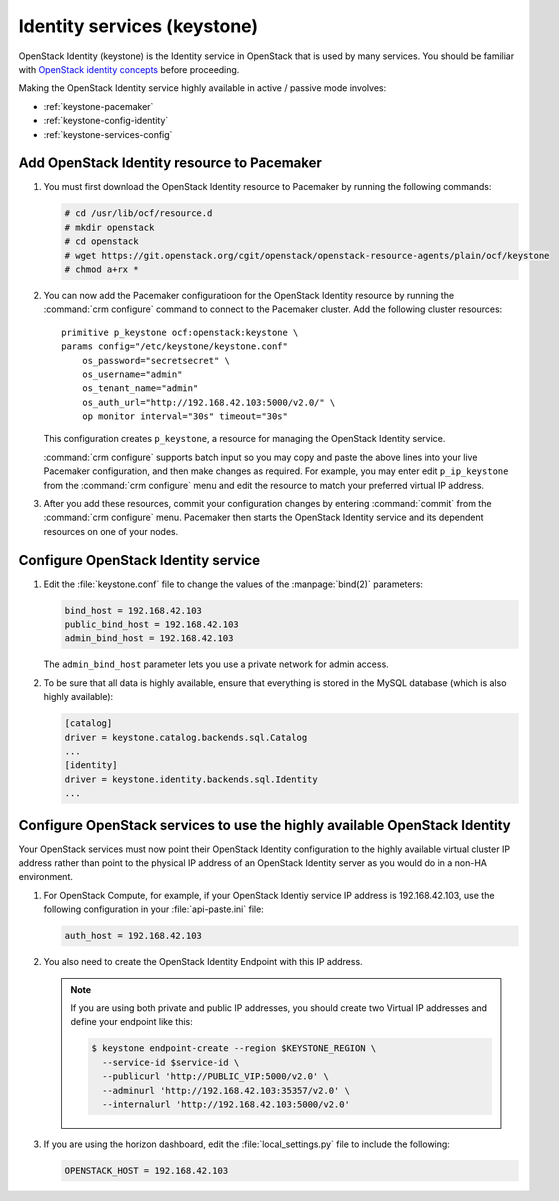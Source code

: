 
============================
Identity services (keystone)
============================

OpenStack Identity (keystone)
is the Identity service in OpenStack that is used by many services.
You should be familiar with
`OpenStack identity concepts
<http://docs.openstack.org/liberty/install-guide-ubuntu/common/get_started_identity.html>`_
before proceeding.

Making the OpenStack Identity service highly available
in active / passive mode involves:

- :ref:`keystone-pacemaker`
- :ref:`keystone-config-identity`
- :ref:`keystone-services-config`

.. _keystone-pacemaker:

Add OpenStack Identity resource to Pacemaker
~~~~~~~~~~~~~~~~~~~~~~~~~~~~~~~~~~~~~~~~~~~~

#. You must first download the OpenStack Identity resource to Pacemaker
   by running the following commands:

   .. code-block:: console

      # cd /usr/lib/ocf/resource.d
      # mkdir openstack
      # cd openstack
      # wget https://git.openstack.org/cgit/openstack/openstack-resource-agents/plain/ocf/keystone
      # chmod a+rx *

#. You can now add the Pacemaker configuratioon
   for the OpenStack Identity resource
   by running the :command:`crm configure` command
   to connect to the Pacemaker cluster.
   Add the following cluster resources:

   ::

      primitive p_keystone ocf:openstack:keystone \
      params config="/etc/keystone/keystone.conf"
          os_password="secretsecret" \
          os_username="admin"
          os_tenant_name="admin"
          os_auth_url="http://192.168.42.103:5000/v2.0/" \
          op monitor interval="30s" timeout="30s"

   This configuration creates ``p_keystone``,
   a resource for managing the OpenStack Identity service.

   :command:`crm configure` supports batch input
   so you may copy and paste the above lines
   into your live Pacemaker configuration,
   and then make changes as required.
   For example, you may enter edit ``p_ip_keystone``
   from the :command:`crm configure` menu
   and edit the resource to match your preferred virtual IP address.

#. After you add these resources,
   commit your configuration changes by entering :command:`commit`
   from the :command:`crm configure` menu.
   Pacemaker then starts the OpenStack Identity service
   and its dependent resources on one of your nodes.

.. _keystone-config-identity:

Configure OpenStack Identity service
~~~~~~~~~~~~~~~~~~~~~~~~~~~~~~~~~~~~

#. Edit the :file:`keystone.conf` file
   to change the values of the :manpage:`bind(2)` parameters:

   .. code-block:: ini

      bind_host = 192.168.42.103
      public_bind_host = 192.168.42.103
      admin_bind_host = 192.168.42.103

   The ``admin_bind_host`` parameter
   lets you use a private network for admin access.

#. To be sure that all data is highly available,
   ensure that everything is stored in the MySQL database
   (which is also highly available):

   .. code-block:: ini

      [catalog]
      driver = keystone.catalog.backends.sql.Catalog
      ...
      [identity]
      driver = keystone.identity.backends.sql.Identity
      ...


.. _keystone-services-config:

Configure OpenStack services to use the highly available OpenStack Identity
~~~~~~~~~~~~~~~~~~~~~~~~~~~~~~~~~~~~~~~~~~~~~~~~~~~~~~~~~~~~~~~~~~~~~~~~~~~

Your OpenStack services must now point
their OpenStack Identity configuration
to the highly available virtual cluster IP address
rather than point to the physical IP address
of an OpenStack Identity server as you would do
in a non-HA environment.

#. For OpenStack Compute, for example,
   if your OpenStack Identiy service IP address is 192.168.42.103,
   use the following configuration in your :file:`api-paste.ini` file:

   .. code-block:: ini

      auth_host = 192.168.42.103

#. You also need to create the OpenStack Identity Endpoint
   with this IP address.

   .. note::

      If you are using both private and public IP addresses,
      you should create two Virtual IP addresses
      and define your endpoint like this:

      .. code-block:: console

         $ keystone endpoint-create --region $KEYSTONE_REGION \
           --service-id $service-id \
           --publicurl 'http://PUBLIC_VIP:5000/v2.0' \
           --adminurl 'http://192.168.42.103:35357/v2.0' \
           --internalurl 'http://192.168.42.103:5000/v2.0'


#. If you are using the horizon dashboard,
   edit the :file:`local_settings.py` file
   to include the following:

   .. code-block:: ini

      OPENSTACK_HOST = 192.168.42.103


